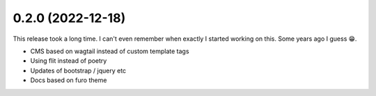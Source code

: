 0.2.0 (2022-12-18)
+++++++++++++++++++

This release took a long time. I can't even remember when exactly I started working on this. Some years ago I guess 😁.

* CMS based on wagtail instead of custom template tags
* Using flit instead of poetry
* Updates of bootstrap / jquery etc
* Docs based on furo theme

